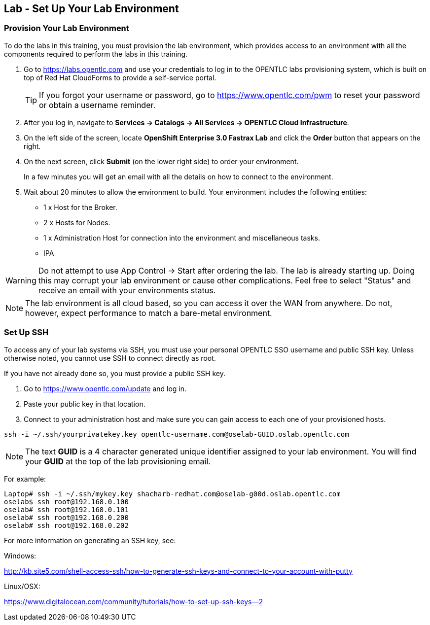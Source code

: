 == Lab -  Set Up Your Lab Environment

=== Provision Your Lab Environment

To do the labs in this training, you must provision the lab environment, which provides access to an environment with all the components required to perform the labs in this training. 

. Go to https://labs.opentlc.com and use your credentials to log in to the OPENTLC labs provisioning system, which is built on top of Red Hat CloudForms to provide a self-service portal.
+
[TIP]
If you forgot your username or password, go to https://www.opentlc.com/pwm to reset your password or obtain a username reminder. 

. After you log in, navigate to *Services -> Catalogs -> All Services -> OPENTLC Cloud Infrastructure*.

. On the left side of the screen, locate *OpenShift Enterprise 3.0 Fastrax Lab* and click the *Order* button that appears on the right.

. On the next screen, click *Submit* (on the lower right side) to order your environment. 
+
In a few minutes you will get an email with all the details on how to connect to the environment.

. Wait about 20 minutes to allow the environment to build. Your environment includes the following entities:
- 1 x Host for the Broker. 
- 2 x Hosts for Nodes.
- 1 x Administration Host for connection into the environment and miscellaneous tasks.
- IPA

[WARNING] 
Do not attempt to use App Control -> Start after ordering the lab.  The lab is already starting up.  Doing this may corrupt your lab environment or cause other complications. Feel free to select "Status" and receive an email with your environments status.

[NOTE]
The lab environment is all cloud based, so you can access it over the WAN from anywhere. Do not, however, expect performance to match a bare-metal environment.


=== Set Up SSH

To access any of your lab systems via SSH, you must use your personal OPENTLC SSO username and public SSH key. Unless otherwise noted, you cannot use SSH to connect directly as root.


If you have not already done so, you must provide a public SSH key.

. Go to https://www.opentlc.com/update and log in.  

. Paste your public key in that location.

. Connect to your administration host and make sure you can gain access to each one of your provisioned hosts.

----

ssh -i ~/.ssh/yourprivatekey.key opentlc-username.com@oselab-GUID.oslab.opentlc.com

----
[NOTE]
The text *GUID* is a 4 character generated unique identifier assigned to your lab environment.  You will find your *GUID* at the top of the lab provisioning email.

For example:
----

Laptop# ssh -i ~/.ssh/mykey.key shacharb-redhat.com@oselab-g00d.oslab.opentlc.com
oselab$ ssh root@192.168.0.100
oselab# ssh root@192.168.0.101
oselab# ssh root@192.168.0.200
oselab# ssh root@192.168.0.202

----


 
For more information on generating an SSH key, see:

.Windows: 
http://kb.site5.com/shell-access-ssh/how-to-generate-ssh-keys-and-connect-to-your-account-with-putty

.Linux/OSX:
https://www.digitalocean.com/community/tutorials/how-to-set-up-ssh-keys--2

